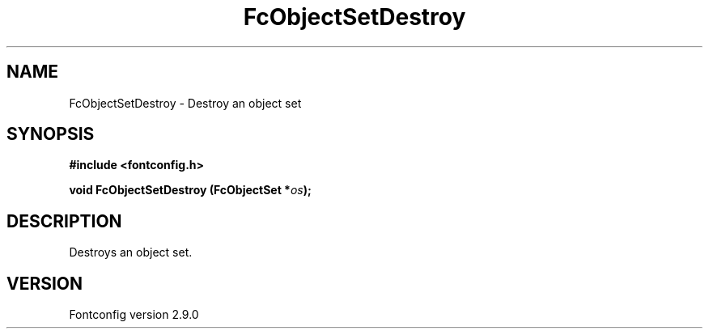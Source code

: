.\" This manpage has been automatically generated by docbook2man 
.\" from a DocBook document.  This tool can be found at:
.\" <http://shell.ipoline.com/~elmert/comp/docbook2X/> 
.\" Please send any bug reports, improvements, comments, patches, 
.\" etc. to Steve Cheng <steve@ggi-project.org>.
.TH "FcObjectSetDestroy" "3" "16 April 2012" "" ""

.SH NAME
FcObjectSetDestroy \- Destroy an object set
.SH SYNOPSIS
.sp
\fB#include <fontconfig.h>
.sp
void FcObjectSetDestroy (FcObjectSet *\fIos\fB);
\fR
.SH "DESCRIPTION"
.PP
Destroys an object set.
.SH "VERSION"
.PP
Fontconfig version 2.9.0
